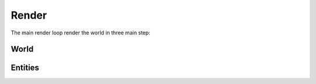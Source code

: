 Render
=======

The main render loop render the world in three main step:

World
-----

Entities
--------


